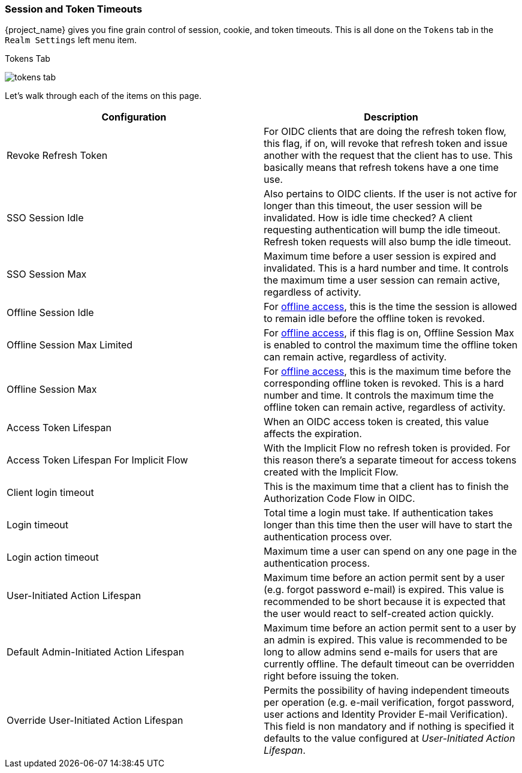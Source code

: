 [[_timeouts]]

=== Session and Token Timeouts

{project_name} gives you fine grain control of session, cookie, and token timeouts.  This is all done on the
`Tokens` tab in the `Realm Settings` left menu item.

.Tokens Tab
image:{project_images}/tokens-tab.png[]

Let's walk through each of the items on this page.

|===
|Configuration|Description

|Revoke Refresh Token
|For OIDC clients that are doing the refresh token flow, this flag, if on, will revoke that refresh token and issue another with the request that the client has to use.
 This basically means that refresh tokens have a one time use.

|SSO Session Idle
|Also pertains to OIDC clients.  If the user is not active for longer than this timeout, the user session will be invalidated.  How is idle time checked?
 A client requesting authentication will bump the idle timeout.  Refresh token requests will also bump the idle timeout.

|SSO Session Max
|Maximum time before a user session is expired and invalidated.  This is a hard number and time.  It controls the maximum time
 a user session can remain active, regardless of activity.

|Offline Session Idle
|For <<_offline-access, offline access>>, this is the time the session is allowed to remain idle before the offline token is revoked.

|Offline Session Max Limited
|For <<_offline-access, offline access>>, if this flag is on, Offline Session Max is enabled to control the maximum time the offline token can remain active, regardless of activity.

|Offline Session Max
|For <<_offline-access, offline access>>, this is the maximum time before the corresponding offline token is revoked. This is a hard number and time. It controls the maximum time the offline token can remain active, regardless of activity.

|Access Token Lifespan
|When an OIDC access token is created, this value affects the expiration.

|Access Token Lifespan For Implicit Flow
|With the Implicit Flow no refresh token is provided. For this reason there's a separate timeout for access tokens created with the Implicit Flow.

|Client login timeout
|This is the maximum time that a client has to finish the Authorization Code Flow in OIDC.

|Login timeout
|Total time a login must take.  If authentication takes longer than this time then the user will have to start the authentication process over.

|Login action timeout
|Maximum time a user can spend on any one page in the authentication process.

|User-Initiated Action Lifespan
|Maximum time before an action permit sent by a user (e.g. forgot password e-mail) is expired. This value is recommended to be short because it is expected that the user would react to self-created action quickly.

|Default Admin-Initiated Action Lifespan
|Maximum time before an action permit sent to a user by an admin is expired. This value is recommended to be long to allow admins send e-mails for users that are currently offline. The default timeout can be overridden right before issuing the token.

|Override User-Initiated Action Lifespan
|Permits the possibility of having independent timeouts per operation (e.g. e-mail verification, forgot password, user actions and Identity Provider E-mail Verification). This field is non mandatory and if nothing is specified it defaults to the value configured at _User-Initiated Action Lifespan_.
|===
